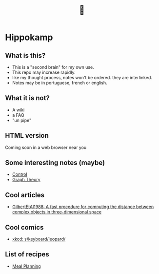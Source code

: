 #+TITLE: 🧠
* Hippokamp
** What is this?
- This is a "second brain" for my own use.
- This repo may increase rapidly.
- like my thought process, notes won't be ordered. they are interlinked.
- Notes may be in portuguese, french or english.
** What it is not?
- A wiki
- a FAQ
- "un pipe"
** HTML version
Coming soon in a web browser near you
** Some interesting notes (maybe)
- [[file:brain/20200504164021-control.org][Control]]
- [[file:brain/20200923155306-graph_theory.org][Graph Theory]]
** Cool articles
- [[file:brain/GilbertEtAl1988.org][GilbertEtAl1988: A fast procedure for computing the distance between complex objects in three-dimensional space]]
** Cool comics
- [[file:brain/xkcd_s_keyboard_leopard.org][xkcd: s/keyboard/leopard/]]
** List of recipes
- [[file:brain/20210319185651-meal_planning.org][Meal Planning]]
